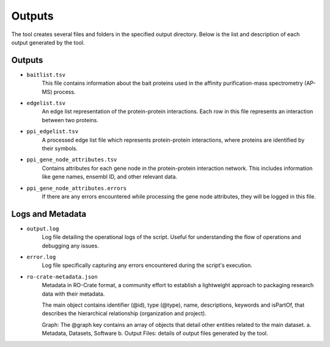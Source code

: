 =======
Outputs
=======

The tool creates several files and folders in the specified output directory.
Below is the list and description of each output generated by the tool.

Outputs
-------

- ``baitlist.tsv``
    This file contains information about the bait proteins used in the affinity purification-mass spectrometry (AP-MS) process.

- ``edgelist.tsv``
    An edge list representation of the protein-protein interactions. Each row in this file represents an interaction between two proteins.

- ``ppi_edgelist.tsv``
    A processed edge list file which represents protein-protein interactions, where proteins are identified by their symbols.

- ``ppi_gene_node_attributes.tsv``
    Contains attributes for each gene node in the protein-protein interaction network. This includes information like gene names, ensembl ID, and other relevant data.

- ``ppi_gene_node_attributes.errors``
    If there are any errors encountered while processing the gene node attributes, they will be logged in this file.

Logs and Metadata
-----------------

- ``output.log``
    Log file detailing the operational logs of the script. Useful for understanding the flow of operations and debugging any issues.

- ``error.log``
    Log file specifically capturing any errors encountered during the script's execution.

- ``ro-crate-metadata.json``
    Metadata in RO-Crate format, a community effort to establish a lightweight approach to packaging research data with their metadata.

    The main object contains identifier (@id), type (@type), name, descriptions, keywords and isPartOf, that describes the hierarchical relationship (organization and project).

    Graph: The @graph key contains an array of objects that detail other entities related to the main dataset.
    a. Metadata, Datasets, Software
    b. Output Files: details of output files generated by the tool.

